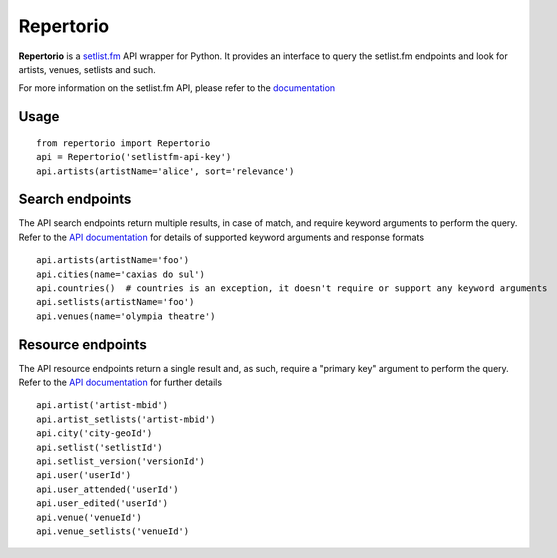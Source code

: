 ==========
Repertorio
==========

.. image:: https://travis-ci.org/jtmolon/repertorio.svg?branch=master
    :target: https://travis-ci.org/jtmolon/repertorio

.. image:: https://coveralls.io/repos/github/jtmolon/repertorio/badge.svg?branch=master
    :target: https://coveralls.io/github/jtmolon/repertorio?branch=master


**Repertorio** is a `setlist.fm <https://www.setlist.fm/>`_ API wrapper for Python. It provides an interface to query the setlist.fm endpoints and look for artists, venues, setlists and such.

For more information on the setlist.fm API, please refer to the `documentation <https://api.setlist.fm/docs/1.0/index.html>`_

Usage
-----

::

  from repertorio import Repertorio
  api = Repertorio('setlistfm-api-key')
  api.artists(artistName='alice', sort='relevance')


Search endpoints
----------------

The API search endpoints return multiple results, in case of match, and require keyword arguments to perform the query. Refer to the `API documentation <https://api.setlist.fm/docs/1.0/index.html>`_ for details of supported keyword arguments and response formats

::

    api.artists(artistName='foo')
    api.cities(name='caxias do sul')
    api.countries()  # countries is an exception, it doesn't require or support any keyword arguments
    api.setlists(artistName='foo')
    api.venues(name='olympia theatre')


Resource endpoints
----------------

The API resource endpoints return a single result and, as such, require a "primary key" argument to perform the query. Refer to the `API documentation <https://api.setlist.fm/docs/1.0/index.html>`_ for further details

::

    api.artist('artist-mbid')
    api.artist_setlists('artist-mbid')
    api.city('city-geoId')
    api.setlist('setlistId')
    api.setlist_version('versionId')
    api.user('userId')
    api.user_attended('userId')
    api.user_edited('userId')
    api.venue('venueId')
    api.venue_setlists('venueId')
